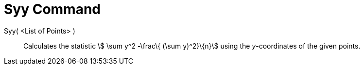 = Syy Command

Syy( <List of Points> )::
  Calculates the statistic stem:[ \sum y^2 -\frac\{ (\sum y)^2}\{n}] using the _y_-coordinates of the given points.

